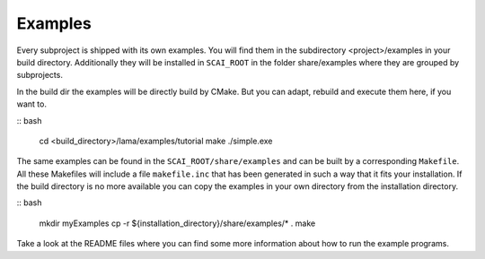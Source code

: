 Examples
--------

Every subproject is shipped with its own examples. You will find them in the subdirectory <project>/examples
in your build directory. Additionally they will be installed in ``SCAI_ROOT`` in the folder share/examples
where they are grouped by subprojects.  

In the build dir the examples will be directly build by CMake. But you can adapt, rebuild and execute them here, if you want to.

:: bash 

   cd <build_directory>/lama/examples/tutorial
   make
   ./simple.exe

The same examples can be found in the ``SCAI_ROOT/share/examples`` and can be built by a corresponding ``Makefile``.
All these Makefiles will include a file ``makefile.inc`` that has been generated in such a way that it fits your installation. 
If the build directory is no more available you can copy the examples in your own directory from the installation directory.

:: bash 

   mkdir myExamples
   cp -r ${installation_directory}/share/examples/* .
   make

Take a look at the README files where you can find some more information about how to run the example programs.

